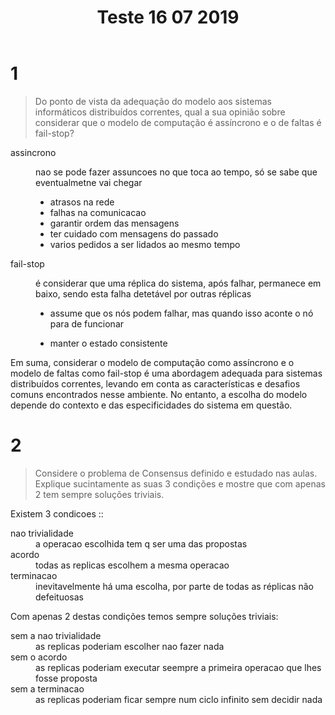 #+title: Teste 16 07 2019



* 1
#+begin_quote
Do ponto de vista da adequação do modelo aos sistemas informáticos distribuídos correntes, qual a sua opinião sobre considerar que o modelo de computação é assíncrono e o de faltas é fail-stop?
#+end_quote


- assincrono :: nao se pode fazer assuncoes no que toca ao tempo, só se sabe que eventualmetne vai chegar

  - atrasos na rede
  - falhas na comunicacao
  - garantir ordem das mensagens
  - ter cuidado com mensagens do passado
  - varios pedidos a ser lidados ao mesmo tempo

- fail-stop :: é considerar que uma réplica do sistema, após falhar, permanece em baixo, sendo esta falha detetável por outras réplicas

  - assume que os nós podem falhar, mas quando isso aconte o nó para de funcionar

  - manter o estado consistente

Em suma, considerar o modelo de computação como assíncrono e o modelo de faltas como fail-stop é uma abordagem adequada para sistemas distribuídos correntes, levando em conta as características e desafios comuns encontrados nesse ambiente. No entanto, a escolha do modelo depende do contexto e das especificidades do sistema em questão.

* 2

#+begin_quote
 Considere o problema de Consensus definido e estudado nas aulas. Explique sucintamente as suas 3 condições e mostre que com apenas 2 tem sempre soluções triviais.
#+end_quote


Existem 3 condicoes ::
- nao trivialidade :: a operacao escolhida tem q ser uma das propostas
- acordo :: todas as replicas escolhem a mesma operacao
- terminacao :: inevitavelmente há uma escolha, por parte de todas as réplicas não defeituosas


Com apenas 2 destas condições temos sempre soluções triviais:

- sem a nao trivialidade :: as replicas poderiam escolher nao fazer nada
- sem o acordo :: as replicas poderiam executar seempre a primeira operacao que lhes fosse proposta
- sem a terminacao ::  as replicas poderiam ficar sempre num ciclo infinito sem decidir nada
